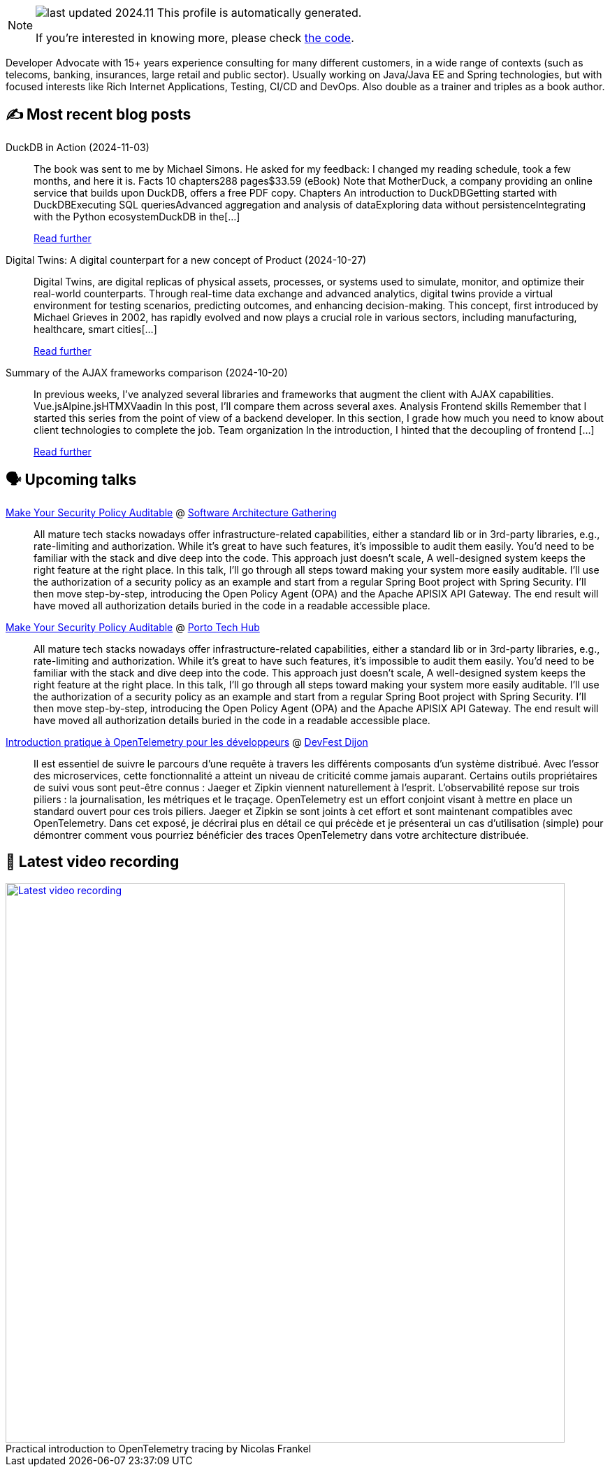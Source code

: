 

ifdef::env-github[]
:tip-caption: :bulb:
:note-caption: :information_source:
:important-caption: :heavy_exclamation_mark:
:caution-caption: :fire:
:warning-caption: :warning:
endif::[]

:figure-caption!:

[NOTE]
====
image:https://img.shields.io/badge/last_updated-2024.11.08-blue[]
 This profile is automatically generated.

If you're interested in knowing more, please check https://github.com/nfrankel/nfrankel-update/[the code^].
====

Developer Advocate with 15+ years experience consulting for many different customers, in a wide range of contexts (such as telecoms, banking, insurances, large retail and public sector). Usually working on Java/Java EE and Spring technologies, but with focused interests like Rich Internet Applications, Testing, CI/CD and DevOps. Also double as a trainer and triples as a book author.


## ✍️ Most recent blog posts



DuckDB in Action (2024-11-03)::
The book was sent to me by Michael Simons. He asked for my feedback: I changed my reading schedule, took a few months, and here it is.   Facts  10 chapters288 pages$33.59 (eBook)  Note that MotherDuck, a company providing an online service that builds upon DuckDB, offers a free PDF copy.     Chapters  An introduction to DuckDBGetting started with DuckDBExecuting SQL queriesAdvanced aggregation and analysis of dataExploring data without persistenceIntegrating with the Python ecosystemDuckDB in the[...]
+
https://blog.frankel.ch/duckdb-in-action/[Read further^]



Digital Twins: A digital counterpart for a new concept of Product (2024-10-27)::
Digital Twins, are digital replicas of physical assets, processes, or systems used to simulate, monitor, and optimize their real-world counterparts. Through real-time data exchange and advanced analytics, digital twins provide a virtual environment for testing scenarios, predicting outcomes, and enhancing decision-making. This concept, first introduced by Michael Grieves in 2002, has rapidly evolved and now plays a crucial role in various sectors, including manufacturing, healthcare, smart cities[...]
+
https://blog.frankel.ch/digital-twins/[Read further^]



Summary of the AJAX frameworks comparison (2024-10-20)::
In previous weeks, I&#8217;ve analyzed several libraries and frameworks that augment the client with AJAX capabilities.  Vue.jsAlpine.jsHTMXVaadin  In this post, I&#8217;ll compare them across several axes.   Analysis    Frontend skills  Remember that I started this series from the point of view of a backend developer. In this section, I grade how much you need to know about client technologies to complete the job.  Team organization  In the introduction, I hinted that the decoupling of frontend [...]
+
https://blog.frankel.ch/ajax-ssr/7/[Read further^]



## 🗣️ Upcoming talks



https://conferences.isaqb.org/software-architecture-gathering/program-2024/#make-your-security-policy-auditable[Make Your Security Policy Auditable^] @ https://conferences.isaqb.org/software-architecture-gathering/[Software Architecture Gathering^]::
+
All mature tech stacks nowadays offer infrastructure-related capabilities, either a standard lib or in 3rd-party libraries, e.g., rate-limiting and authorization. While it’s great to have such features, it’s impossible to audit them easily. You’d need to be familiar with the stack and dive deep into the code. This approach just doesn’t scale, A well-designed system keeps the right feature at the right place. In this talk, I’ll go through all steps toward making your system more easily auditable. I’ll use the authorization of a security policy as an example and start from a regular Spring Boot project with Spring Security. I’ll then move step-by-step, introducing the Open Policy Agent (OPA) and the Apache APISIX API Gateway. The end result will have moved all authorization details buried in the code in a readable accessible place.



https://portotechhub.com/conference-2024/speakers-list/[Make Your Security Policy Auditable^] @ https://portotechhub.com/conference-2022/[Porto Tech Hub^]::
+
All mature tech stacks nowadays offer infrastructure-related capabilities, either a standard lib or in 3rd-party libraries, e.g., rate-limiting and authorization. While it’s great to have such features, it’s impossible to audit them easily. You’d need to be familiar with the stack and dive deep into the code. This approach just doesn’t scale, A well-designed system keeps the right feature at the right place. In this talk, I’ll go through all steps toward making your system more easily auditable. I’ll use the authorization of a security policy as an example and start from a regular Spring Boot project with Spring Security. I’ll then move step-by-step, introducing the Open Policy Agent (OPA) and the Apache APISIX API Gateway. The end result will have moved all authorization details buried in the code in a readable accessible place.



https://devfest.developers-group-dijon.fr/session/6ezt06lldhnfnynl7p80/[Introduction pratique à OpenTelemetry pour les développeurs^] @ https://devfest.developers-group-dijon.fr/[DevFest Dijon^]::
+
Il est essentiel de suivre le parcours d’une requête à travers les différents composants d’un système distribué. Avec l’essor des microservices, cette fonctionnalité a atteint un niveau de criticité comme jamais auparant. Certains outils propriétaires de suivi vous sont peut-être connus : Jaeger et Zipkin viennent naturellement à l’esprit. L’observabilité repose sur trois piliers : la journalisation, les métriques et le traçage. OpenTelemetry est un effort conjoint visant à mettre en place un standard ouvert pour ces trois piliers. Jaeger et Zipkin se sont joints à cet effort et sont maintenant compatibles avec OpenTelemetry. Dans cet exposé, je décrirai plus en détail ce qui précède et je présenterai un cas d’utilisation (simple) pour démontrer comment vous pourriez bénéficier des traces OpenTelemetry dans votre architecture distribuée.



## 🎥 Latest video recording

image::https://img.youtube.com/vi/_vVh1dGGqKY/sddefault.jpg[Latest video recording,800,link=https://www.youtube.com/watch?v=_vVh1dGGqKY,title="Practical introduction to OpenTelemetry tracing by Nicolas Frankel"]